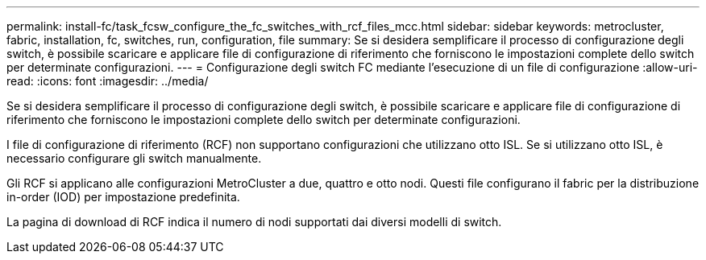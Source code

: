---
permalink: install-fc/task_fcsw_configure_the_fc_switches_with_rcf_files_mcc.html 
sidebar: sidebar 
keywords: metrocluster, fabric, installation, fc, switches, run, configuration, file 
summary: Se si desidera semplificare il processo di configurazione degli switch, è possibile scaricare e applicare file di configurazione di riferimento che forniscono le impostazioni complete dello switch per determinate configurazioni. 
---
= Configurazione degli switch FC mediante l'esecuzione di un file di configurazione
:allow-uri-read: 
:icons: font
:imagesdir: ../media/


[role="lead"]
Se si desidera semplificare il processo di configurazione degli switch, è possibile scaricare e applicare file di configurazione di riferimento che forniscono le impostazioni complete dello switch per determinate configurazioni.

I file di configurazione di riferimento (RCF) non supportano configurazioni che utilizzano otto ISL. Se si utilizzano otto ISL, è necessario configurare gli switch manualmente.

Gli RCF si applicano alle configurazioni MetroCluster a due, quattro e otto nodi. Questi file configurano il fabric per la distribuzione in-order (IOD) per impostazione predefinita.

La pagina di download di RCF indica il numero di nodi supportati dai diversi modelli di switch.
